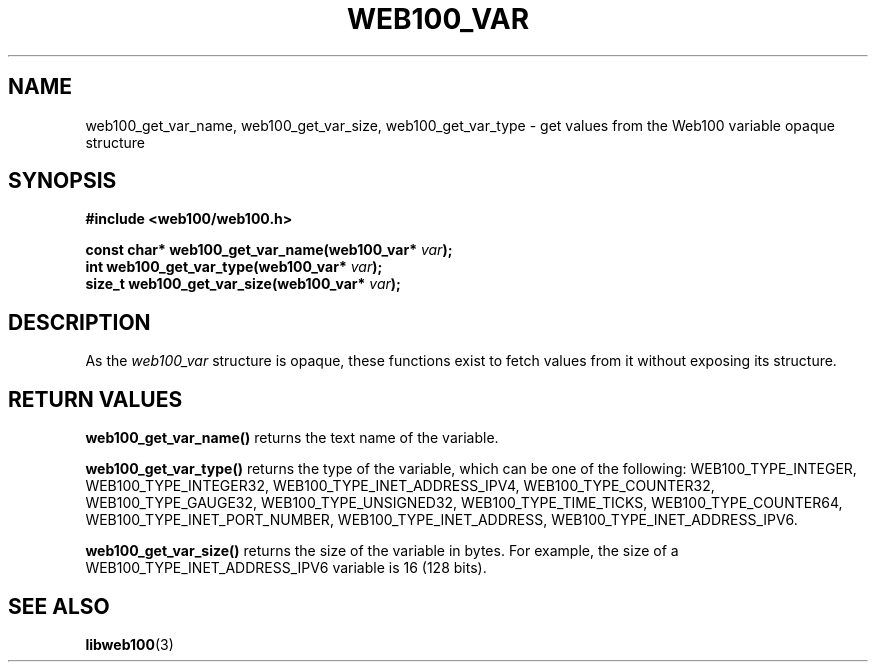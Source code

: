 .\" $Id: web100_var_accessors.3,v 1.1 2002/12/12 19:54:26 engelhar Exp $
.TH WEB100_VAR 3 "12 December 2002" "Web100 Userland" "Web100"
.SH NAME
web100_get_var_name, web100_get_var_size, web100_get_var_type \- get
values from the Web100 variable opaque structure
.SH SYNOPSIS
.B #include <web100/web100.h>
.PP
.nf
.BI "const char* web100_get_var_name(web100_var* " var ");"
.BI "int         web100_get_var_type(web100_var* " var ");"
.BI "size_t      web100_get_var_size(web100_var* " var ");"
.fi
.SH DESCRIPTION
As the \fIweb100_var\fR structure is opaque, these functions exist to
fetch values from it without exposing its structure.
.SH RETURN VALUES
\fBweb100_get_var_name()\fR returns the text name of the variable.
.PP
\fBweb100_get_var_type()\fR returns the type of the variable, which can
be one of the following: WEB100_TYPE_INTEGER, WEB100_TYPE_INTEGER32,
WEB100_TYPE_INET_ADDRESS_IPV4, WEB100_TYPE_COUNTER32,
WEB100_TYPE_GAUGE32, WEB100_TYPE_UNSIGNED32, WEB100_TYPE_TIME_TICKS,
WEB100_TYPE_COUNTER64, WEB100_TYPE_INET_PORT_NUMBER,
WEB100_TYPE_INET_ADDRESS, WEB100_TYPE_INET_ADDRESS_IPV6.
.PP
\fBweb100_get_var_size()\fR returns the size of the variable in bytes.
For example, the size of a WEB100_TYPE_INET_ADDRESS_IPV6 variable is 16
(128 bits).
.SH SEE ALSO
.BR libweb100 (3)
